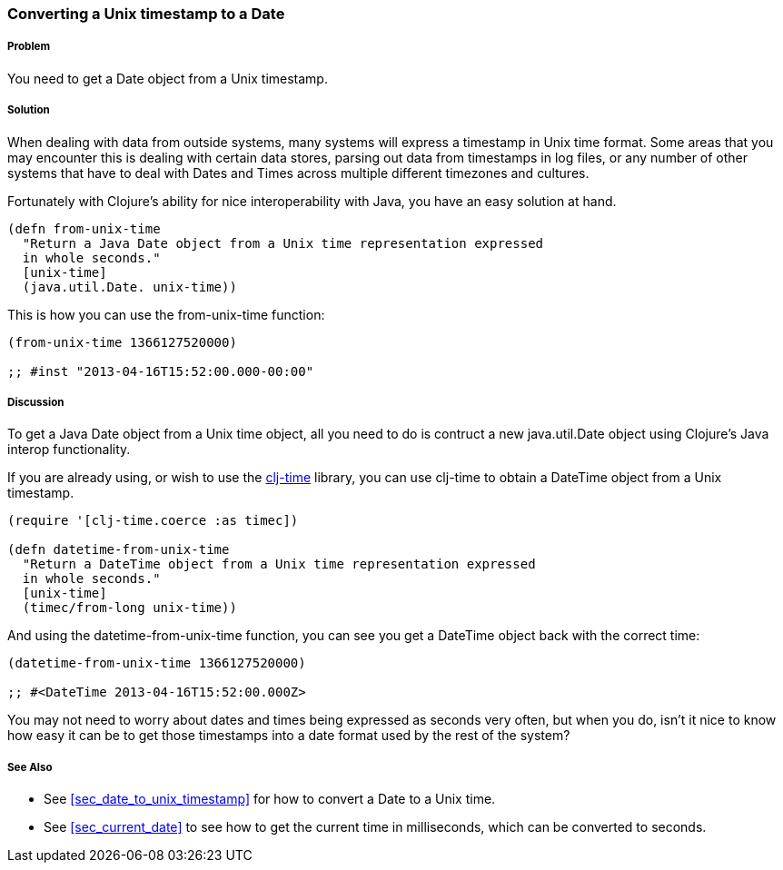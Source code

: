 //////////////////////////////////////////
Authored by:
Steven Proctor
//////////////////////////////////////////
[[sec_date_from_unix_timestamp]]
=== Converting a Unix timestamp to a Date

===== Problem

You need to get a Date object from a Unix timestamp.

===== Solution

When dealing with data from outside systems, many systems will
express a timestamp in Unix time format.  Some areas that you may
encounter this is dealing with certain data stores, parsing out data
from timestamps in log files, or any number of other systems that
have to deal with Dates and Times across multiple different timezones
and cultures.

Fortunately with Clojure's ability for nice interoperability with Java,
you have an easy solution at hand.

[source,clojure]
----
(defn from-unix-time
  "Return a Java Date object from a Unix time representation expressed
  in whole seconds."
  [unix-time]
  (java.util.Date. unix-time))
----

This is how you can use the +from-unix-time+ function:

[source,clojure]
----
(from-unix-time 1366127520000)

;; #inst "2013-04-16T15:52:00.000-00:00"
----

===== Discussion

To get a Java Date object from a Unix time object, all you need to do
is contruct a new +java.util.Date+ object using Clojure's Java interop
functionality.

If you are already using, or wish to use the
https://github.com/clj-time/clj-time[clj-time] library, you can use +clj-time+
to obtain a +DateTime+ object from a Unix timestamp.

[source,clojure]
----
(require '[clj-time.coerce :as timec])

(defn datetime-from-unix-time
  "Return a DateTime object from a Unix time representation expressed
  in whole seconds."
  [unix-time]
  (timec/from-long unix-time))
----

And using the +datetime-from-unix-time+ function, you can see you get a
DateTime object back with the correct time:

[source,clojure]
----
(datetime-from-unix-time 1366127520000)

;; #<DateTime 2013-04-16T15:52:00.000Z>
----

You may not need to worry about dates and times being expressed as seconds
very often, but when you do, isn't it nice to know how easy it can be to
get those timestamps into a date format used by the rest of the system?

===== See Also

* See <<sec_date_to_unix_timestamp>> for how to convert a Date to a
  Unix time.
* See <<sec_current_date>> to see how to get the current time in
  milliseconds, which can be converted to seconds.

